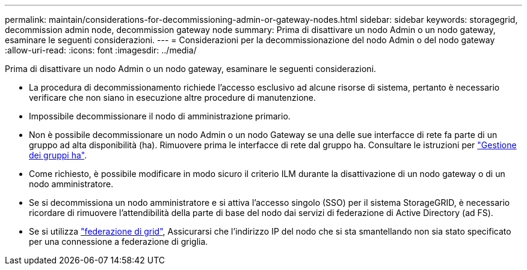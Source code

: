 ---
permalink: maintain/considerations-for-decommissioning-admin-or-gateway-nodes.html 
sidebar: sidebar 
keywords: storagegrid, decommission admin node, decommission gateway node 
summary: Prima di disattivare un nodo Admin o un nodo gateway, esaminare le seguenti considerazioni. 
---
= Considerazioni per la decommissionazione del nodo Admin o del nodo gateway
:allow-uri-read: 
:icons: font
:imagesdir: ../media/


[role="lead"]
Prima di disattivare un nodo Admin o un nodo gateway, esaminare le seguenti considerazioni.

* La procedura di decommissionamento richiede l'accesso esclusivo ad alcune risorse di sistema, pertanto è necessario verificare che non siano in esecuzione altre procedure di manutenzione.
* Impossibile decommissionare il nodo di amministrazione primario.
* Non è possibile decommissionare un nodo Admin o un nodo Gateway se una delle sue interfacce di rete fa parte di un gruppo ad alta disponibilità (ha). Rimuovere prima le interfacce di rete dal gruppo ha. Consultare le istruzioni per link:../admin/managing-high-availability-groups.html["Gestione dei gruppi ha"].
* Come richiesto, è possibile modificare in modo sicuro il criterio ILM durante la disattivazione di un nodo gateway o di un nodo amministratore.
* Se si decommissiona un nodo amministratore e si attiva l'accesso singolo (SSO) per il sistema StorageGRID, è necessario ricordare di rimuovere l'attendibilità della parte di base del nodo dai servizi di federazione di Active Directory (ad FS).
* Se si utilizza link:../admin/grid-federation-overview.html["federazione di grid"], Assicurarsi che l'indirizzo IP del nodo che si sta smantellando non sia stato specificato per una connessione a federazione di griglia.

